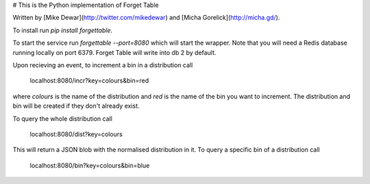 # This is the Python implementation of Forget Table

Written by [Mike Dewar](http://twitter.com/mikedewar) and [Micha Gorelick](http://micha.gd/).

To install run `pip install forgettable`.

To start the service run `forgettable --port=8080` which will start the wrapper. Note that you will need a Redis database running locally on port 6379. Forget Table will write into db 2 by default. 

Upon recieving an event, to increment a bin in a distribution call 

    localhost:8080/incr?key=colours&bin=red

where `colours` is the name of the distribution and `red` is the name of the bin you want to increment.
The distribution and bin will be created if they don't already exist. 

To query the whole distribution call

    localhost:8080/dist?key=colours

This will return a JSON blob with the normalised distribution in it. To query a specific bin of a distribution call 

    localhost:8080/bin?key=colours&bin=blue



